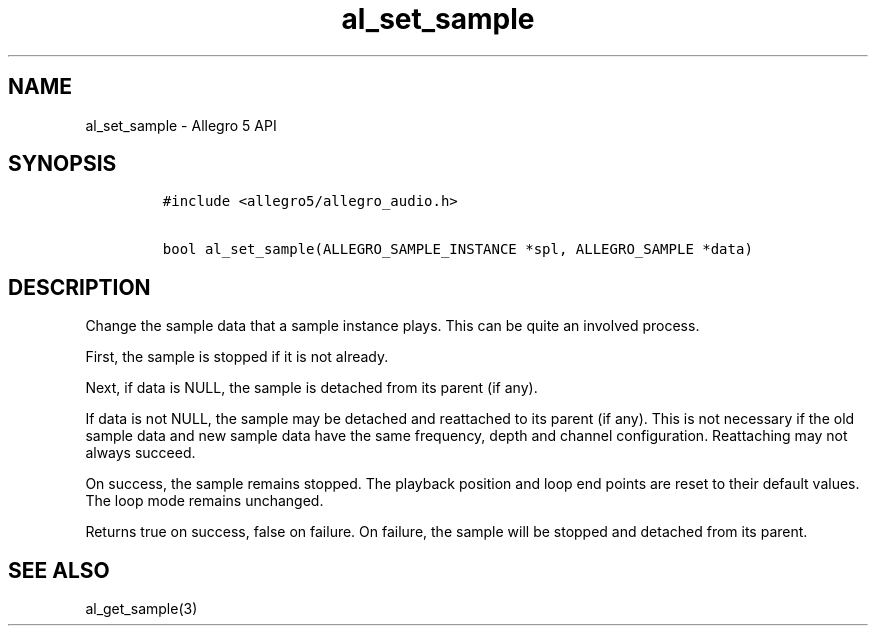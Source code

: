 .\" Automatically generated by Pandoc 2.11.4
.\"
.TH "al_set_sample" "3" "" "Allegro reference manual" ""
.hy
.SH NAME
.PP
al_set_sample - Allegro 5 API
.SH SYNOPSIS
.IP
.nf
\f[C]
#include <allegro5/allegro_audio.h>

bool al_set_sample(ALLEGRO_SAMPLE_INSTANCE *spl, ALLEGRO_SAMPLE *data)
\f[R]
.fi
.SH DESCRIPTION
.PP
Change the sample data that a sample instance plays.
This can be quite an involved process.
.PP
First, the sample is stopped if it is not already.
.PP
Next, if data is NULL, the sample is detached from its parent (if any).
.PP
If data is not NULL, the sample may be detached and reattached to its
parent (if any).
This is not necessary if the old sample data and new sample data have
the same frequency, depth and channel configuration.
Reattaching may not always succeed.
.PP
On success, the sample remains stopped.
The playback position and loop end points are reset to their default
values.
The loop mode remains unchanged.
.PP
Returns true on success, false on failure.
On failure, the sample will be stopped and detached from its parent.
.SH SEE ALSO
.PP
al_get_sample(3)
